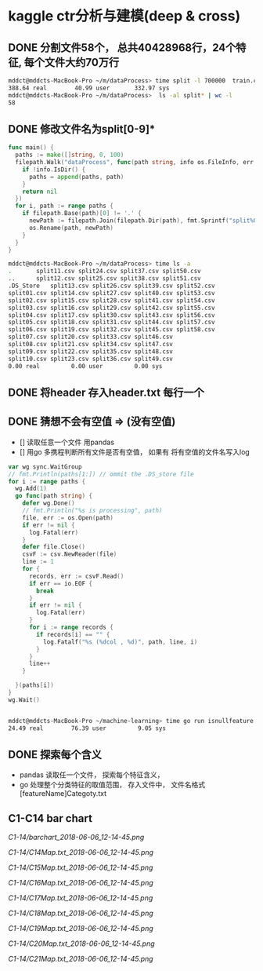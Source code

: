 * kaggle ctr分析与建模(deep & cross)
** DONE 分割文件58个， 总共40428968行，24个特征, 每个文件大约70万行
  CLOSED: [2018-05-29 Tue 09:34]
  #+BEGIN_SRC bash
    mddct@mddcts-MacBook-Pro ~/m/dataProcess> time split -l 700000  train.csv  split
    388.64 real        40.99 user       332.97 sys
    mddct@mddcts-MacBook-Pro ~/m/dataProcess>  ls -al split* | wc -l
    58
  #+END_SRC


** DONE 修改文件名为split[0-9]*
  CLOSED: [2018-05-29 Tue 09:34]
  #+BEGIN_SRC go
    func main() {
      paths := make([]string, 0, 100)
      filepath.Walk("dataProcess", func(path string, info os.FileInfo, err error) error {
        if !info.IsDir() {
          paths = append(paths, path)
        }
        return nil
      })
      for i, path := range paths {
        if filepath.Base(path)[0] != '.' {
          newPath := filepath.Join(filepath.Dir(path), fmt.Sprintf("split%02d.csv", i))
          os.Rename(path, newPath)
        }
      }
    }
  #+END_SRC

  #+BEGIN_SRC bash
    mddct@mddcts-MacBook-Pro ~/m/dataProcess> time ls -a
    .		split11.csv	split24.csv	split37.csv	split50.csv
    ..		split12.csv	split25.csv	split38.csv	split51.csv
    .DS_Store	split13.csv	split26.csv	split39.csv	split52.csv
    split01.csv	split14.csv	split27.csv	split40.csv	split53.csv
    split02.csv	split15.csv	split28.csv	split41.csv	split54.csv
    split03.csv	split16.csv	split29.csv	split42.csv	split55.csv
    split04.csv	split17.csv	split30.csv	split43.csv	split56.csv
    split05.csv	split18.csv	split31.csv	split44.csv	split57.csv
    split06.csv	split19.csv	split32.csv	split45.csv	split58.csv
    split07.csv	split20.csv	split33.csv	split46.csv
    split08.csv	split21.csv	split34.csv	split47.csv
    split09.csv	split22.csv	split35.csv	split48.csv
    split10.csv	split23.csv	split36.csv	split49.csv
    0.00 real         0.00 user         0.00 sys

  #+END_SRC

** DONE 将header 存入header.txt 每行一个
  CLOSED: [2018-05-29 Tue 09:41]

** DONE 猜想不会有空值 => (没有空值)
  CLOSED: [2018-05-29 Tue 10:20]
  - []  读取任意一个文件 用pandas
  - []  用go 多携程判断所有文件是否有空值， 如果有 将有空值的文件名写入log
  #+BEGIN_SRC go
    var wg sync.WaitGroup
    // fmt.Println(paths[1:]) // ommit the .DS_store file
    for i := range paths {
      wg.Add(1)
      go func(path string) {
        defer wg.Done()
        // fmt.Println("%s is processing", path)
        file, err := os.Open(path)
        if err != nil {
          log.Fatal(err)
        }
        defer file.Close()
        csvF := csv.NewReader(file)
        line := 1
        for {
          records, err := csvF.Read()
          if err == io.EOF {
            break
          }
          if err != nil {
            log.Fatal(err)
          }
          for i := range records {
            if records[i] == "" {
              log.Fatalf("%s (%dcol , %d)", path, line, i)
            }
          }
          line++
        }

      }(paths[i])
    }
    wg.Wait()


  #+END_SRC
  #+BEGIN_SRC bash
    mddct@mddcts-MacBook-Pro ~/machine-learning> time go run isnullfeature.go
    24.49 real        76.39 user         9.05 sys
  #+END_SRC
** DONE 探索每个含义
  CLOSED: [2018-06-06 Wed 11:54]
  - pandas 读取任一个文件， 探索每个特征含义，
  - go 处理整个分类特征的取值范围， 存入文件中， 文件名格式 [featureName]Categoty.txt
** C1-C14 bar chart
  [[C1-14/barchart_2018-06-06_12-14-45.png]]

  [[C1-14/C14Map.txt_2018-06-06_12-14-45.png]]

  [[C1-14/C15Map.txt_2018-06-06_12-14-45.png]]

  [[C1-14/C16Map.txt_2018-06-06_12-14-45.png]]

  [[C1-14/C17Map.txt_2018-06-06_12-14-45.png]]

  [[C1-14/C18Map.txt_2018-06-06_12-14-45.png]]

  [[C1-14/C19Map.txt_2018-06-06_12-14-45.png]]

  [[C1-14/C20Map.txt_2018-06-06_12-14-45.png]]

  [[C1-14/C21Map.txt_2018-06-06_12-14-45.png]]
